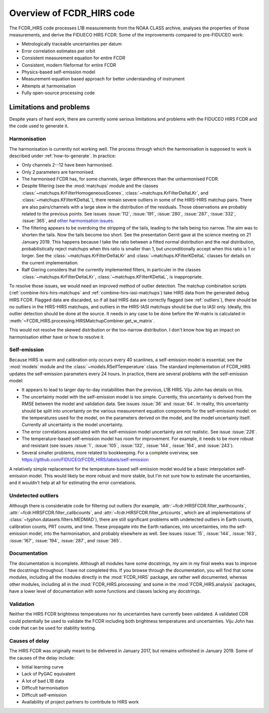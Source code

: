 Overview of FCDR\_HIRS code
===========================

The FCDR\_HIRS code processes L1B measurements from the NOAA CLASS
archive, analyses the properties of those measurements, and derive the
FIDUECO HIRS FCDR.  Some of the improvements compared to pre-FIDUCEO work:

- Metrologically traceable uncertainties per datum
- Error correlation estimates per orbit
- Consistent measurement equation for entire FCDR
- Consistent, modern fileformat for entire FCDR
- Physics-based self-emission model
- Measurement-equation based approach for better understanding of
  instrument
- Attempts at harmonisation
- Fully open-source processing code

Limitations and problems
------------------------

Despite years of hard work, there are currently some serious limitations
and problems with the FIDUCEO HIRS FCDR and the code used to generate it.

Harmonisation
^^^^^^^^^^^^^

The harmonisation is currently not working well.  The process through
which the harmonisation is supposed to work is described under
:ref:`how-to-generate`.  In practice:

- Only channels 2--12 have been harmonised.
- Only 2 parameters are harmonised.
- The harmonised FCDR has, for some channels, larger differences than the
  unharmonised FCDR.
- Despite filtering (see the :mod:`matchups` module and the classes
  :class:`~matchups.KrFilterHomogeneousScenes`,
  :class:`~matchups.KrFilterDeltaLKr`, and :class:`~matchups.KFilterKDeltaL`),
  there remain severe outliers in some of the HIRS-HIRS matchup pairs.
  There are also pairs/channels with a large skew in the distribution of
  the residuals.  Those observations are probably related to the previous
  points.  See issues :issue:`112`, :issue:`191`, :issue:`280`,
  :issue:`287`, :issue:`332`, :issue:`365`, and
  `other harmonisation issues
  <https://github.com/FIDUCEO/FCDR_HIRS/issues?q=is%3Aissue+is%3Aopen+label%3Aharmonisation>`_.
- The filtering appears to be overdoing the stripping of the tails,
  leading to the tails being too narrow.  The aim was to shorten the
  tails.  Now the tails become too short.  See the presentation Gerrit
  gave at the science meeting on 21 January 2019.  This happens because I
  take the ratio between a fitted normal distribution and the real
  distribution, probabilistically reject matchups when this ratio is
  smaller than 1, but unconditionally accept when this ratio is 1 or
  lorger.  See the :class:`~matchups.KrFilterDeltaLKr` and
  :class:`~matchups.KFilterKDeltaL` classes for details on the current
  implementation.
- Ralf Giering considers that the currently implemented filters, in
  particuler in the classes :class:`~matchups.KrFilterDeltaLKr`,
  :class:`~matchups.KFilterKDeltaL`, is inappropriate.

To resolve those issues, we would need an improved method of outlier
detection.  The matchup combination scripts
(:ref:`combine-hirs-hirs-matchups` and :ref:`combine-hirs-iasi-matchups`)
take HIRS data from the generated debug HIRS FCDR.  Flagged data are
discarded, so if all bad HIRS data are correctly flagged (see
:ref:`outliers`), there should be no outliers in the HIRS-HIRS matchups,
and outliers in the HIRS-IASI matchups should be due to IASI only.
Ideally, this outlier detection should be done at the source.  It needs in
any case to be done before the W-matrix is calculated in
:meth:`~FCDR_HIRS.processing.HIRSMatchupCombiner.get_w_matrix`.

This would not resolve the skewed distribution or the too-narrow
distribution.  I don't know how big an impact on harmonisation either have
or how to resolve it.


Self-emission
^^^^^^^^^^^^^

Because HIRS is warm and calibration only occurs every 40 scanlines, a
self-emission model is essential; see the :mod:`models` module and the
:class:`~models.RSelfTemperature` class.  The standard implementation of
FCDR\_HIRS updates the self-emission parameters every 24 hours.  In practice,
there are several problems with the self-emission model:

- It appears to lead to larger day-to-day instabilities than the previous,
  L1B HIRS.  Viju John has details on this.
- The uncertainty model with the self-emission model is too simple.
  Currently, this uncertainty is derived from the RMSE between the
  model and validation data.  See issues :issue:`36` and :issue:`64`.
  In reality, this uncertainty should be split into uncertainty on the
  various measurement equation components for the self-emission model:
  on the temperatures used for the model, on the parameters derived on
  the model, and the model uncertainty itself.  Currently all uncertainty
  is the model uncertainty.
- The error correlations associated with the self-emission model uncertainty
  are not realistic.  See issue :issue:`226`.
- The temperature-based self-emission model has room for improvement.
  For example, it needs to be more robust and resistant (see issues
  :issue:`1`, :issue:`105`, :issue:`132`, :issue:`144`, :issue:`164`, and
  :issue:`243`).
- Several smaller problems, more related to bookkeeping.  For a complete
  overview, see https://github.com/FIDUCEO/FCDR_HIRS/labels/self-emission

A relatively simple replacement for the temperature-based self-emission
model would be a basic interpolation self-emission model.  This would
likely be more robust and more stable, but I'm not sure how to estimate
the uncertainties, and it wouldn't help at all for estimating the error
correlations.

.. _outliers:
Undetected outliers
^^^^^^^^^^^^^^^^^^^

Although there is considerable code for filtering out outliers (for
example, :attr:`~fcdr.HIRSFCDR.filter_earthcounts`,
:attr:`~fcdr.HIRSFCDR.filter_calibcounts`, and
:attr:`~fcdr.HIRSFCDR.filter_prtcounts`, which are all implementations of
:class:`~typhon.datasets.filters.MEDMAD`), there are still significant
problems with undetected outliers in Earth counts, calibration counts, PRT
counts, and time.  These propagate into the Earth radiances, into
uncertainties, into the self-emission model, into the harmonisation, and
probably elsewhere as well.  See issues :issue:`15`, :issue:`144`,
:issue:`163`, :issue:`167`, :issue:`194`, :issue:`287`, and :issue:`365`.

Documentation
^^^^^^^^^^^^^

The documentation is incomplete.  Although all modules have some
docstrings, my aim in my final weeks was to improve the docstrings
throughout.  I have not completed this.  If you browse through the
documentation, you will find that some modules, including all the modules
directly in the :mod:`FCDR_HIRS` package, are rather well documented,
whereas other modules, including all in the :mod:`FCDR_HIRS.processing`
and some in the :mod:`FCDR_HIRS.analysis` packages, have a lower level of
documentation with some functions and classes lacking any docstrings.

Validation
^^^^^^^^^^

Neither the HIRS FCDR brightness temperatures nor its uncertainties have
currently been validated.  A validated CDR could potentially be used
to validate the FCDR including both brightness temperatures and
uncertainties.  Viju John has code that can be used for stability testing.

Causes of delay
^^^^^^^^^^^^^^^

The HIRS FCDR was originally meant to be delivered in January 2017, but
remains unfinished in January 2019.  Some of the causes of the delay
include:

- Initial learning curve
- Lack of PyGAC equivalent
- A lot of bad L1B data
- Difficult harmonisation
- Difficult self-emission
- Availability of project partners to contribute to HIRS work
